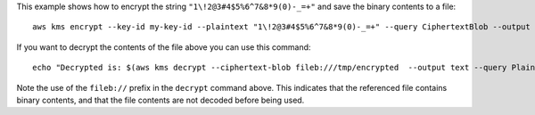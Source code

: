 This example shows how to encrypt the string ``"1\!2@3#4$5%6^7&8*9(0)-_=+"``
and save the binary contents to a file::

  aws kms encrypt --key-id my-key-id --plaintext "1\!2@3#4$5%6^7&8*9(0)-_=+" --query CiphertextBlob --output text | base64 --decode > /tmp/encrypted


If you want to decrypt the contents of the file above you can use this
command::

  echo "Decrypted is: $(aws kms decrypt --ciphertext-blob fileb:///tmp/encrypted  --output text --query Plaintext | base64 --decode)"

Note the use of the ``fileb://`` prefix in the ``decrypt`` command above.  This
indicates that the referenced file contains binary contents, and that the file
contents are not decoded before being used.
